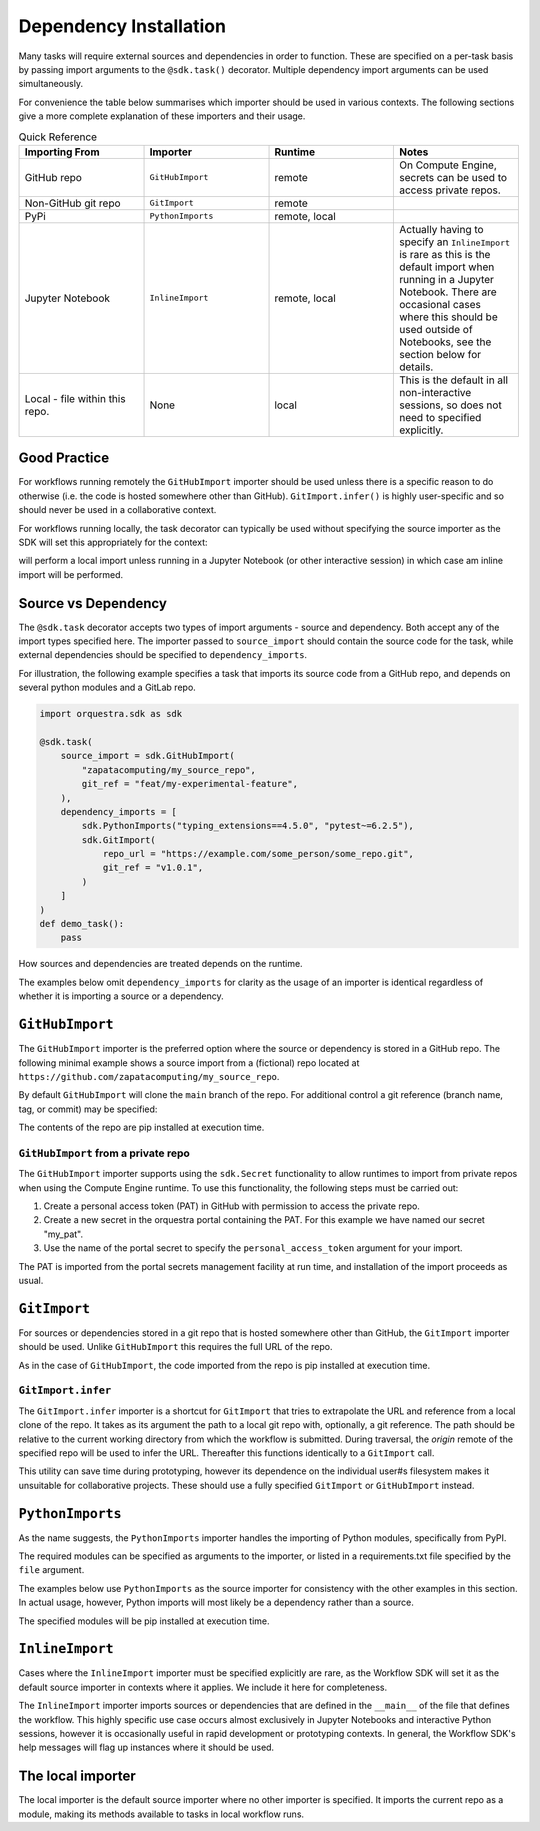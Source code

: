 Dependency Installation
=======================

Many tasks will require external sources and dependencies in order to function. These are specified on a per-task basis by passing import arguments to the ``@sdk.task()`` decorator. Multiple dependency import arguments can be used simultaneously.

For convenience the table below summarises which importer should be used in various contexts. The following sections give a more complete explanation of these importers and their usage.

.. list-table:: Quick Reference
    :widths: 25 25 25 25
    :header-rows: 1

    * - Importing From
      - Importer
      - Runtime
      - Notes
    * - GitHub repo
      - ``GitHubImport``
      - remote
      - On Compute Engine, secrets can be used to access private repos.
    * - Non-GitHub git repo
      - ``GitImport``
      - remote
      -
    * - PyPi
      - ``PythonImports``
      - remote, local
      -
    * - Jupyter Notebook
      - ``InlineImport``
      - remote, local
      - Actually having to specify an ``InlineImport`` is rare as this is the default import when running in a Jupyter Notebook. There are occasional cases where this should be used outside of Notebooks, see the section below for details.
    * - Local - file within this repo.
      - None
      - local
      - This is the default in all non-interactive sessions, so does not need to specified explicitly.

Good Practice
-------------

For workflows running remotely the ``GitHubImport`` importer should be used unless there is a specific reason to do otherwise (i.e. the code is hosted somewhere other than GitHub). ``GitImport.infer()`` is highly user-specific and so should never be used in a collaborative context.

For workflows running locally, the task decorator can typically be used without specifying the source importer as the SDK will set this appropriately for the context:

.. code-block:: python
    @sdk.task
    def my_task():
        pass

will perform a local import unless running in a Jupyter Notebook (or other interactive session) in which case am inline import will be performed.


Source vs Dependency
--------------------

The ``@sdk.task`` decorator accepts two types of import arguments - source and dependency. Both accept any of the import types specified here. The importer passed to ``source_import`` should contain the source code for the task, while external dependencies should be specified to ``dependency_imports``.

For illustration, the following example specifies a task that imports its source code from a GitHub repo, and depends on several python modules and a GitLab repo.

.. code-block:: python

    import orquestra.sdk as sdk

    @sdk.task(
        source_import = sdk.GitHubImport(
            "zapatacomputing/my_source_repo",
            git_ref = "feat/my-experimental-feature",
        ),
        dependency_imports = [
            sdk.PythonImports("typing_extensions==4.5.0", "pytest~=6.2.5"),
            sdk.GitImport(
                repo_url = "https://example.com/some_person/some_repo.git",
                git_ref = "v1.0.1",
            )
        ]
    )
    def demo_task():
        pass

How sources and dependencies are treated depends on the runtime.

The examples below omit ``dependency_imports`` for clarity as the usage of an importer is identical regardless of whether it is importing a source or a dependency.

``GitHubImport``
----------------

The ``GitHubImport`` importer is the preferred option where the source or dependency is stored in a GitHub repo. The following minimal example shows a source import from a (fictional) repo located at ``https://github.com/zapatacomputing/my_source_repo``.

.. code-block:: python
    import orquestra.sdk as sdk

    @sdk.task(
        source_import=sdk.GitHubImport("zapatacomputing/my_source_repo")
    )
    def demo_task():
        pass

By default ``GitHubImport`` will clone the ``main`` branch of the repo. For additional control a git reference (branch name, tag, or commit) may be specified:

.. code-block:: python
    import orquestra.sdk as sdk

    @sdk.task(
        source_import=sdk.GitHubImport(
            "zapatacomputing/my_source_repo",
            git_ref = "feat/my-feature-branch",
        )
    )
    def demo_task():
        pass

The contents of the repo are pip installed at execution time.

``GitHubImport`` from a private repo
~~~~~~~~~~~~~~~~~~~~~~~~~~~~~~~~~~~~

The ``GitHubImport`` importer supports using the ``sdk.Secret`` functionality to allow runtimes to import from private repos when using the Compute Engine runtime. To use this functionality, the following steps must be carried out:

1. Create a personal access token (PAT) in GitHub with permission to access the private repo.
2. Create a new secret in the orquestra portal containing the PAT. For this example we have named our secret "my_pat".
3. Use the name of the portal secret to specify the ``personal_access_token`` argument for your import.

.. code-block:: python
    import orquestra.sdk as sdk

    @sdk.task(
        source_import=sdk.GitHubImport(
            "zapatacomputing/my_source_repo",
            git_ref = "feat/my-feature-branch",
            username = "my-github-username",
            personal_access_token = sdk.Secret("my_pat")
        )
    )
    def demo_task():
        pass

The PAT is imported from the portal secrets management facility at run time, and installation of the import proceeds as usual.

``GitImport``
-------------

For sources or dependencies stored in a git repo that is hosted somewhere other than GitHub, the ``GitImport`` importer should be used. Unlike ``GitHubImport`` this requires the full URL of the repo.

.. code-block:: python
    import orquestra.sdk as sdk

    @sdk.task(
        source_import=sdk.GitImport(
            repo_url = "https://example.com/some_person/some_repo.git",
            git_ref = "v1.0.1",
        )
    )
    def demo_task():
        pass

As in the case of ``GitHubImport``, the code imported from the repo is pip installed at execution time.

``GitImport.infer``
~~~~~~~~~~~~~~~~~~~

The ``GitImport.infer`` importer is a shortcut for ``GitImport`` that tries to extrapolate the URL and reference from a local clone of the repo. It takes as its argument the path to a local git repo with, optionally, a git reference. The path should be relative to the current working directory from which the workflow is submitted. During traversal, the `origin` remote of the specified repo will be used to infer the URL. Thereafter this functions identically to a ``GitImport`` call.

.. code-block:: python
    import orquestra.sdk as sdk

    @sdk.task(
        source_import=sdk.GitImport.infer("path/to/local/repo/clone")
    )
    def demo_task():
        pass

This utility can save time during prototyping, however its dependence on the individual user#s filesystem makes it unsuitable for collaborative projects. These should use a fully specified ``GitImport`` or ``GitHubImport`` instead.


``PythonImports``
-----------------

As the name suggests, the ``PythonImports`` importer handles the importing of Python modules, specifically from PyPI.

The required modules can be specified as arguments to the importer, or listed in a requirements.txt file specified by the ``file`` argument.

The examples below use ``PythonImports`` as the source importer for consistency with the other examples in this section. In actual usage, however, Python imports will most likely be a dependency rather than a source.

.. code-block:: python
    import orquestra.sdk as sdk

    # Individually specified as arguments
    @sdk.task(
        source_import=sdk.PythonImports(
            "typing_extensions==4.5.0", "pytest~=6.2.5", "gpustat>=1.0.0"
        )
    )
    def demo_task_1():
        pass

    # Read from file
    @sdk.task(source_import=sdk.PythonImports(file = "./requirements.txt"))
    def demo_task_2():
        pass

    # Both
    @sdk.task(
        source_import=sdk.PythonImports(
            "typing_extensions==4.5.0", "pytest~=6.2.5", "gpustat>=1.0.0",
            file = "./requirements.txt",
        )
    )
    def demo_task_1():
        pass

The specified modules will be pip installed at execution time.

``InlineImport``
----------------

Cases where the ``InlineImport`` importer must be specified explicitly are rare, as the Workflow SDK will set it as the default source importer in contexts where it applies. We include it here for completeness.

The ``InlineImport`` importer imports sources or dependencies that are defined in the ``__main__`` of the file that defines the workflow. This highly specific use case occurs almost exclusively in Jupyter Notebooks and interactive Python sessions, however it is occasionally useful in rapid development or prototyping contexts. In general, the Workflow SDK's help messages will flag up instances where it should be used.

The local importer
------------------

The local importer is the default source importer where no other importer is specified. It imports the current repo as a module, making its methods available to tasks in local workflow runs.
